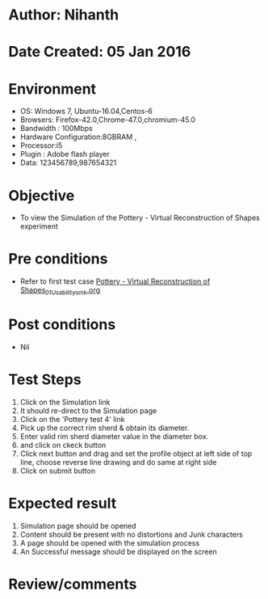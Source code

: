 * Author: Nihanth
* Date Created: 05 Jan 2016
* Environment
  - OS: Windows 7, Ubuntu-16.04,Centos-6
  - Browsers: Firefox-42.0,Chrome-47.0,chromium-45.0
  - Bandwidth : 100Mbps
  - Hardware Configuration:8GBRAM , 
  - Processor:i5
  - Plugin : Adobe flash player
  - Data: 123456789,987654321

* Objective
  - To view the Simulation of the Pottery - Virtual Reconstruction of Shapes  experiment

* Pre conditions
  - Refer to first test case [[https://github.com/Virtual-Labs/anthropology-iitg/blob/master/test-cases/integration_test-cases/Pottery - Virtual Reconstruction of Shapes/Pottery - Virtual Reconstruction of Shapes_01_Usability_smk.org][Pottery - Virtual Reconstruction of Shapes_01_Usability_smk.org]]

* Post conditions
  - Nil
* Test Steps
  1. Click on the Simulation link 
  2. It should re-direct to the Simulation page
  3. Click on the 'Pottery test 4' link
  4. Pick up the correct rim sherd & obtain its diameter.
  5. Enter valid rim sherd diameter value in the diameter box.
  6. and click on ckeck button
  7. Click next button and drag and set the profile object at left side of top line, choose reverse line drawing and do same at right side
  8. Click on submit button

* Expected result
  1. Simulation page should be opened
  2. Content should be present with no distortions and Junk characters
  3. A page should be opened with the simulation process
  4. An Successful message should be displayed on the screen

* Review/comments


